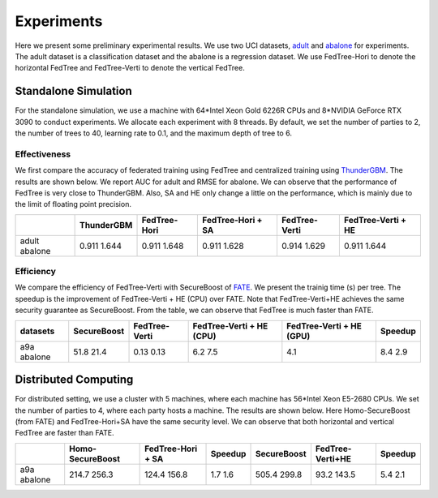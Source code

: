 Experiments
===========
Here we present some preliminary experimental results. We use two UCI datasets, `adult <https://www.csie.ntu.edu.tw/~cjlin/libsvmtools/datasets/binary.html#a9a>`__ and `abalone <https://www.csie.ntu.edu.tw/~cjlin/libsvmtools/datasets/regression.html#abalone>`_ for experiments.
The adult dataset is a classification dataset and the abalone is a regression dataset. We use FedTree-Hori to denote the horizontal FedTree and FedTree-Verti to denote the vertical FedTree.


Standalone Simulation
~~~~~~~~~~~~~~~~~~~~~
For the standalone simulation, we use a machine with 64*Intel Xeon Gold 6226R CPUs and 8*NVIDIA GeForce RTX 3090 to conduct experiments.
We allocate each experiment with 8 threads. By default, we set the number of parties to 2, the number of trees to 40, learning rate to 0.1, and the maximum depth of tree to 6.

Effectiveness
^^^^^^^^^^^^^
We first compare the accuracy of federated training using FedTree and centralized training using `ThunderGBM <https://github.com/Xtra-Computing/thundergbm>`_. The results are shown below.
We report AUC for adult and RMSE for abalone. We can observe that the performance of FedTree is very close to ThunderGBM. Also, SA and HE only change a little on the performance, which is mainly due to the limit of floating point precision.


+----------+-------------+---------------+--------------------+----------------+---------------------+
|          | ThunderGBM  | FedTree-Hori  | FedTree-Hori + SA  | FedTree-Verti  | FedTree-Verti + HE  |
+==========+=============+===============+====================+================+=====================+
| adult    | 0.911       | 0.911         | 0.911              | 0.914          | 0.911               |
| abalone  | 1.644       | 1.648         | 1.628              | 1.629          | 1.644               |
+----------+-------------+---------------+--------------------+----------------+---------------------+




Efficiency
^^^^^^^^^^

We compare the efficiency of FedTree-Verti with SecureBoost of `FATE <https://github.com/FederatedAI/FATE>`_.
We present the trainig time (s) per tree. The speedup is the improvement of FedTree-Verti + HE (CPU) over FATE.
Note that FedTree-Verti+HE achieves the same security guarantee as SecureBoost. From the table, we can observe that FedTree is much faster than FATE.

+-----------+--------------+----------------+---------------------------+---------------------------+----------+
| datasets  | SecureBoost  | FedTree-Verti  | FedTree-Verti + HE (CPU)  | FedTree-Verti + HE (GPU)  | Speedup  |
+===========+==============+================+===========================+===========================+==========+
| a9a       | 51.8         | 0.13           | 6.2                       | 4.1                       | 8.4      |
| abalone   | 21.4         | 0.13           | 7.5                       |                           | 2.9      |
+-----------+--------------+----------------+---------------------------+---------------------------+----------+




Distributed Computing
~~~~~~~~~~~~~~~~~~~~~
For distributed setting, we use a cluster with 5 machines, where each machine has 56*Intel Xeon E5-2680 CPUs.
We set the number of parties to 4, where each party hosts a machine. The results are shown below. Here Homo-SecureBoost (from FATE) and FedTree-Hori+SA have the same security level.
We can observe that both horizontal and vertical FedTree are faster than FATE.

+----------+-------------------+--------------------+----------+--------------+-------------------+----------+
|          | Homo-SecureBoost  | FedTree-Hori + SA  | Speedup  | SecureBoost  | FedTree-Verti+HE  | Speedup  |
+==========+===================+====================+==========+==============+===================+==========+
| a9a      | 214.7             | 124.4              | 1.7      | 505.4        | 93.2              | 5.4      |
| abalone  | 256.3             | 156.8              | 1.6      | 299.8        | 143.5             | 2.1      |
+----------+-------------------+--------------------+----------+--------------+-------------------+----------+
